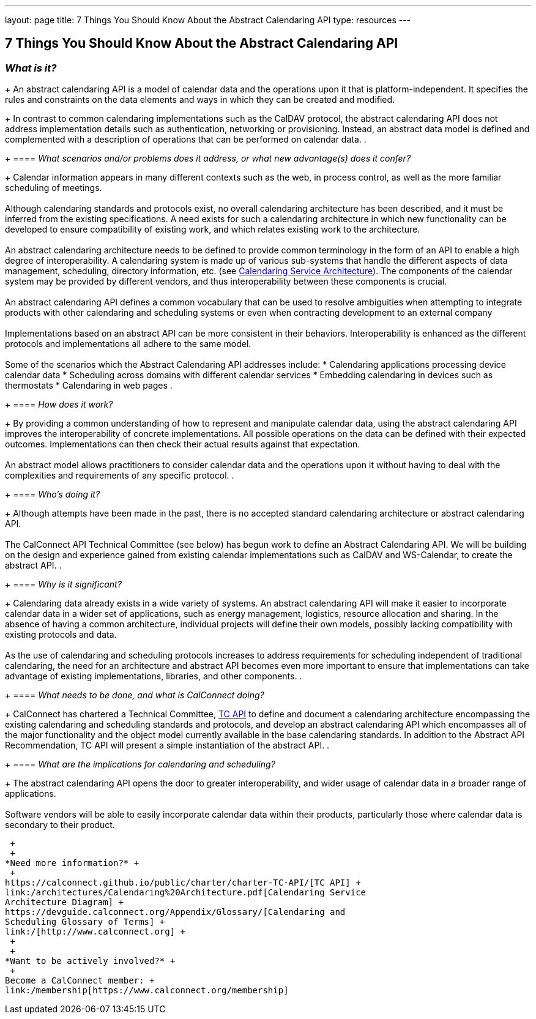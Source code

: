 ---
layout: page
title:  7 Things You Should Know About the Abstract Calendaring API
type: resources
---

== 7 Things You Should Know About the Abstract Calendaring API

=== _What is it?_
+
An abstract calendaring API is a model of calendar data and the
operations upon it that is platform-independent. It specifies the rules
and constraints on the data elements and ways in which they can be
created and modified.
+
In contrast to common calendaring implementations such as the CalDAV
protocol, the abstract calendaring API does not address implementation
details such as authentication, networking or provisioning. Instead, an
abstract data model is defined and complemented with a description of
operations that can be performed on calendar data.
. {blank}
+
==== _What scenarios and/or problems does it address, or what new advantage(s) does it confer?_
+
Calendar information appears in many different contexts such as the web,
in process control, as well as the more familiar scheduling of
meetings. +
 +
Although calendaring standards and protocols exist, no overall
calendaring architecture has been described, and it must be inferred
from the existing specifications. A need exists for such a calendaring
architecture in which new functionality can be developed to ensure
compatibility of existing work, and which relates existing work to the
architecture. +
 +
An abstract calendaring architecture needs to be defined to provide
common terminology in the form of an API to enable a high degree of
interoperability. A calendaring system is made up of various sub-systems
that handle the different aspects of data management, scheduling,
directory information, etc. (see
http://calconnect.org/architectures/Calendaring%20Architecture.pdf[Calendaring
Service Architecture]). The components of the calendar system may be
provided by different vendors, and thus interoperability between these
components is crucial. +
 +
An abstract calendaring API defines a common vocabulary that can be used
to resolve ambiguities when attempting to integrate products with other
calendaring and scheduling systems or even when contracting development
to an external company +
 +
Implementations based on an abstract API can be more consistent in their
behaviors. Interoperability is enhanced as the different protocols and
implementations all adhere to the same model. +
 +
Some of the scenarios which the Abstract Calendaring API addresses
include:
* Calendaring applications processing device calendar data
* Scheduling across domains with different calendar services
* Embedding calendaring in devices such as thermostats
* Calendaring in web pages
. {blank}
+
==== _How does it work?_
+
By providing a common understanding of how to represent and manipulate
calendar data, using the abstract calendaring API improves the
interoperability of concrete implementations. All possible operations on
the data can be defined with their expected outcomes. Implementations
can then check their actual results against that expectation. +
 +
An abstract model allows practitioners to consider calendar data and the
operations upon it without having to deal with the complexities and
requirements of any specific protocol.
. {blank}
+
==== _Who's doing it?_
+
Although attempts have been made in the past, there is no accepted
standard calendaring architecture or abstract calendaring API. +
 +
The CalConnect API Technical Committee (see below) has begun work to
define an Abstract Calendaring API. We will be building on the design
and experience gained from existing calendar implementations such as
CalDAV and WS-Calendar, to create the abstract API.
. {blank}
+
==== _Why is it significant?_
+
Calendaring data already exists in a wide variety of systems. An
abstract calendaring API will make it easier to incorporate calendar
data in a wider set of applications, such as energy management,
logistics, resource allocation and sharing. In the absence of having a
common architecture, individual projects will define their own models,
possibly lacking compatibility with existing protocols and data. +
 +
As the use of calendaring and scheduling protocols increases to address
requirements for scheduling independent of traditional calendaring, the
need for an architecture and abstract API becomes even more important to
ensure that implementations can take advantage of existing
implementations, libraries, and other components.
. {blank}
+
==== _What needs to be done, and what is CalConnect doing?_
+
CalConnect has chartered a Technical Committee,
https://calconnect.github.io/public/charter/charter-TC-API/[TC API] to
define and document a calendaring architecture encompassing the existing
calendaring and scheduling standards and protocols, and develop an
abstract calendaring API which encompasses all of the major
functionality and the object model currently available in the base
calendaring standards. In addition to the Abstract API Recommendation,
TC API will present a simple instantiation of the abstract API.
. {blank}
+
==== _What are the implications for calendaring and scheduling?_
+
The abstract calendaring API opens the door to greater interoperability,
and wider usage of calendar data in a broader range of applications. +
 +
Software vendors will be able to easily incorporate calendar data within
their products, particularly those where calendar data is secondary to
their product.

 +
 +
*Need more information?* +
 +
https://calconnect.github.io/public/charter/charter-TC-API/[TC API] +
link:/architectures/Calendaring%20Architecture.pdf[Calendaring Service
Architecture Diagram] +
https://devguide.calconnect.org/Appendix/Glossary/[Calendaring and
Scheduling Glossary of Terms] +
link:/[http://www.calconnect.org] +
 +
 +
*Want to be actively involved?* +
 +
Become a CalConnect member: +
link:/membership[https://www.calconnect.org/membership]